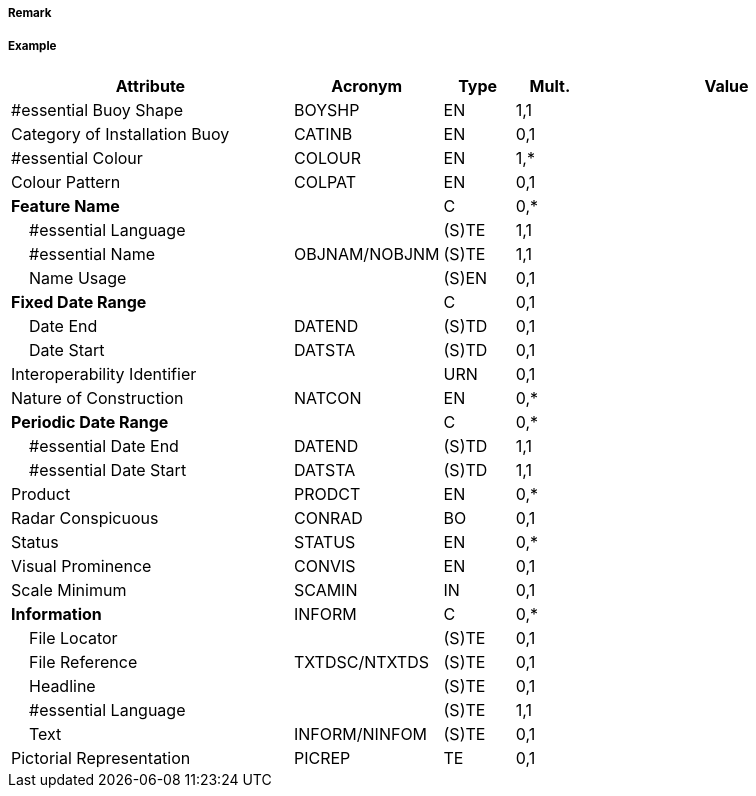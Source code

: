 // tag::InstallationBuoy[]
===== Remark

===== Example
[cols="20,10,5,5,20", options="header"]
|===
|Attribute |Acronym |Type |Mult. |Value

|#essential Buoy Shape|BOYSHP|EN|1,1| 
|Category of Installation Buoy|CATINB|EN|0,1| 
|#essential Colour|COLOUR|EN|1,*| 
|Colour Pattern|COLPAT|EN|0,1| 
|**Feature Name**||C|0,*| 
|    #essential Language||(S)TE|1,1| 
|    #essential Name|OBJNAM/NOBJNM|(S)TE|1,1| 
|    Name Usage||(S)EN|0,1| 
|**Fixed Date Range**||C|0,1| 
|    Date End|DATEND|(S)TD|0,1| 
|    Date Start|DATSTA|(S)TD|0,1| 
|Interoperability Identifier||URN|0,1| 
|Nature of Construction|NATCON|EN|0,*| 
|**Periodic Date Range**||C|0,*| 
|    #essential Date End|DATEND|(S)TD|1,1| 
|    #essential Date Start|DATSTA|(S)TD|1,1| 
|Product|PRODCT|EN|0,*| 
|Radar Conspicuous|CONRAD|BO|0,1| 
|Status|STATUS|EN|0,*| 
|Visual Prominence|CONVIS|EN|0,1| 
|Scale Minimum|SCAMIN|IN|0,1| 
|**Information**|INFORM|C|0,*| 
|    File Locator||(S)TE|0,1| 
|    File Reference|TXTDSC/NTXTDS|(S)TE|0,1| 
|    Headline||(S)TE|0,1| 
|    #essential Language||(S)TE|1,1| 
|    Text|INFORM/NINFOM|(S)TE|0,1| 
|Pictorial Representation|PICREP|TE|0,1| 
|===

// end::InstallationBuoy[]
